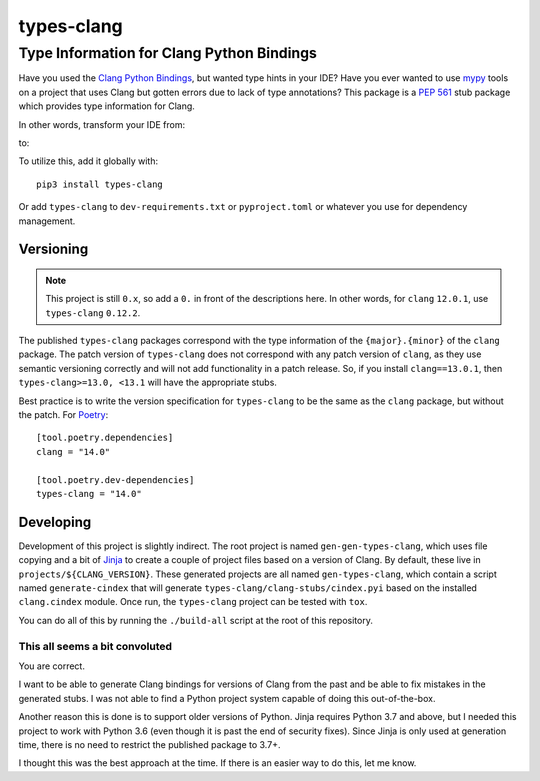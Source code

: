 ###########
types-clang
###########
==========================================
Type Information for Clang Python Bindings
==========================================

Have you used the `Clang Python Bindings <https://pypi.org/project/clang/>`_, but wanted type hints in your IDE?
Have you ever wanted to use `mypy <http://mypy-lang.org/>`_ tools on a project that uses Clang but gotten errors due to
lack of type annotations?
This package is a `PEP 561 <https://www.python.org/dev/peps/pep-0561>`_ stub package which provides type information for
Clang.

In other words, transform your IDE from:

.. image:: https://raw.githubusercontent.com/tgockel/types-clang/trunk/doc/before.png

to:

.. image:: https://raw.githubusercontent.com/tgockel/types-clang/trunk/doc/after.png

To utilize this, add it globally with::

    pip3 install types-clang

Or add ``types-clang`` to ``dev-requirements.txt`` or ``pyproject.toml`` or whatever you use for dependency management.

Versioning
==========

.. note::
    This project is still ``0.x``, so add a ``0.`` in front of the descriptions here.
    In other words, for ``clang`` ``12.0.1``, use ``types-clang`` ``0.12.2``.

The published ``types-clang`` packages correspond with the type information of the ``{major}.{minor}`` of the ``clang``
package.
The patch version of ``types-clang`` does not correspond with any patch version of ``clang``, as they use semantic
versioning correctly and will not add functionality in a patch release.
So, if you install ``clang==13.0.1``, then ``types-clang>=13.0, <13.1`` will have the appropriate stubs.

Best practice is to write the version specification for ``types-clang`` to be the same as the ``clang`` package, but
without the patch.
For `Poetry <https://python-poetry.org/>`_::

    [tool.poetry.dependencies]
    clang = "14.0"

    [tool.poetry.dev-dependencies]
    types-clang = "14.0"

Developing
==========

Development of this project is slightly indirect.
The root project is named ``gen-gen-types-clang``, which uses file copying and a bit of
`Jinja <https://palletsprojects.com/p/jinja/>`_ to create a couple of project files based on a version of Clang.
By default, these live in ``projects/${CLANG_VERSION}``.
These generated projects are all named ``gen-types-clang``, which contain a script named ``generate-cindex`` that will
generate ``types-clang/clang-stubs/cindex.pyi`` based on the installed ``clang.cindex`` module.
Once run, the ``types-clang`` project can be tested with ``tox``.

You can do all of this by running the ``./build-all`` script at the root of this repository.

This all seems a bit convoluted
-------------------------------

You are correct.

I want to be able to generate Clang bindings for versions of Clang from the past and be able to fix mistakes in the
generated stubs.
I was not able to find a Python project system capable of doing this out-of-the-box.

Another reason this is done is to support older versions of Python.
Jinja requires Python 3.7 and above, but I needed this project to work with Python 3.6 (even though it is past the end
of security fixes).
Since Jinja is only used at generation time, there is no need to restrict the published package to 3.7+.

I thought this was the best approach at the time.
If there is an easier way to do this, let me know.
